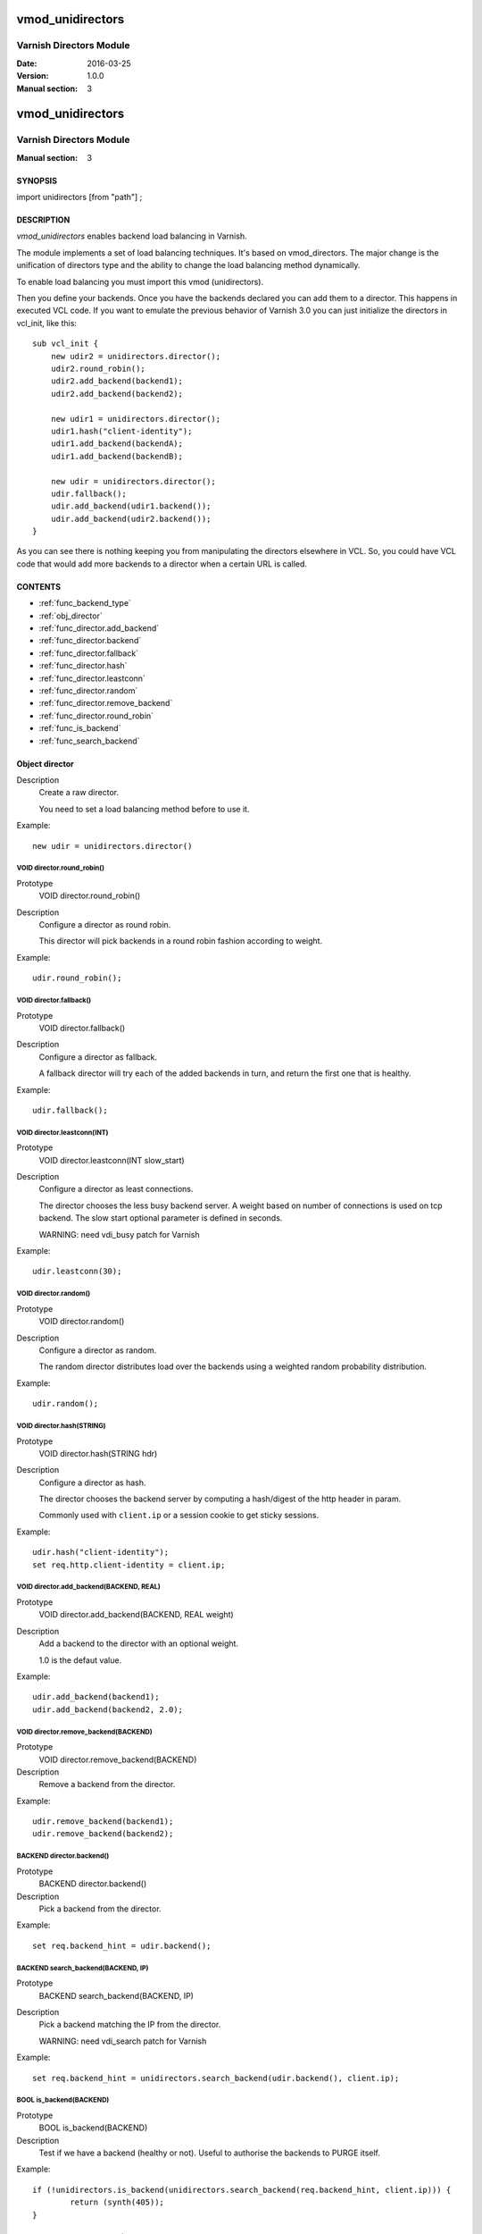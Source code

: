 ============
vmod_unidirectors
============

----------------------
Varnish Directors Module
----------------------

:Date: 2016-03-25
:Version: 1.0.0
:Manual section: 3


=================
vmod_unidirectors
=================

------------------------
Varnish Directors Module
------------------------

:Manual section: 3

SYNOPSIS
========

import unidirectors [from "path"] ;


DESCRIPTION
===========

`vmod_unidirectors` enables backend load balancing in Varnish.

The module implements a set of load balancing techniques. It's based on
vmod_directors. The major change is the unification of directors
type and the ability to change the load balancing method dynamically.

To enable load balancing you must import this vmod (unidirectors).

Then you define your backends. Once you have the backends declared you
can add them to a director. This happens in executed VCL code. If you
want to emulate the previous behavior of Varnish 3.0 you can just
initialize the directors in vcl_init, like this::

    sub vcl_init {
	new udir2 = unidirectors.director();
	udir2.round_robin();
	udir2.add_backend(backend1);
	udir2.add_backend(backend2);

	new udir1 = unidirectors.director();
	udir1.hash("client-identity");
	udir1.add_backend(backendA);
	udir1.add_backend(backendB);

	new udir = unidirectors.director();
	udir.fallback();
	udir.add_backend(udir1.backend());
	udir.add_backend(udir2.backend());
    }

As you can see there is nothing keeping you from manipulating the
directors elsewhere in VCL. So, you could have VCL code that would
add more backends to a director when a certain URL is called.

CONTENTS
========

* :ref:`func_backend_type`
* :ref:`obj_director`
* :ref:`func_director.add_backend`
* :ref:`func_director.backend`
* :ref:`func_director.fallback`
* :ref:`func_director.hash`
* :ref:`func_director.leastconn`
* :ref:`func_director.random`
* :ref:`func_director.remove_backend`
* :ref:`func_director.round_robin`
* :ref:`func_is_backend`
* :ref:`func_search_backend`

.. _obj_director:

Object director
===============


Description
	Create a raw director.

	You need to set a load balancing method before to use it.

Example::

	new udir = unidirectors.director()

.. _func_director.round_robin:

VOID director.round_robin()
---------------------------

Prototype
	VOID director.round_robin()

Description
	Configure a director as round robin.

	This director will pick backends in a round robin fashion
	according to weight.

Example::

	udir.round_robin();

.. _func_director.fallback:

VOID director.fallback()
------------------------

Prototype
	VOID director.fallback()

Description
	Configure a director as fallback.

	A fallback director will try each of the added backends in turn,
	and return the first one that is healthy.

Example::

	udir.fallback();

.. _func_director.leastconn:

VOID director.leastconn(INT)
----------------------------

Prototype
	VOID director.leastconn(INT slow_start)

Description
	Configure a director as least connections.

	The director chooses the less busy backend server.
	A weight based on number of connections is used on tcp backend.
	The slow start optional parameter is defined in seconds.

	WARNING: need vdi_busy patch for Varnish

Example::

	udir.leastconn(30);

.. _func_director.random:

VOID director.random()
----------------------

Prototype
	VOID director.random()

Description
	Configure a director as random.

	The random director distributes load over the backends using
	a weighted random probability distribution.

Example::

	udir.random();

.. _func_director.hash:

VOID director.hash(STRING)
--------------------------

Prototype
	VOID director.hash(STRING hdr)

Description
	Configure a director as hash.

	The director chooses the backend server by computing a hash/digest
	of the http header in param.

	Commonly used with ``client.ip`` or a session cookie to get
	sticky sessions.

Example::

	udir.hash("client-identity");
	set req.http.client-identity = client.ip;

.. _func_director.add_backend:

VOID director.add_backend(BACKEND, REAL)
----------------------------------------

Prototype
	VOID director.add_backend(BACKEND, REAL weight)

Description
	Add a backend to the director with an optional weight.

	1.0 is the defaut value.

Example::

	udir.add_backend(backend1);
	udir.add_backend(backend2, 2.0);

.. _func_director.remove_backend:

VOID director.remove_backend(BACKEND)
-------------------------------------

Prototype
	VOID director.remove_backend(BACKEND)

Description
	Remove a backend from the director.

Example::

	udir.remove_backend(backend1);
	udir.remove_backend(backend2);

.. _func_director.backend:

BACKEND director.backend()
--------------------------

Prototype
	BACKEND director.backend()

Description
	Pick a backend from the director.

Example::

	set req.backend_hint = udir.backend();

.. _func_search_backend:

BACKEND search_backend(BACKEND, IP)
-----------------------------------

Prototype
	BACKEND search_backend(BACKEND, IP)

Description
	Pick a backend matching the IP from the director.

	WARNING: need vdi_search patch for Varnish

Example::

	set req.backend_hint = unidirectors.search_backend(udir.backend(), client.ip);

.. _func_is_backend:

BOOL is_backend(BACKEND)
--------------------------

Prototype
	BOOL is_backend(BACKEND)

Description
	Test if we have a backend (healthy or not).
	Useful to authorise the backends to PURGE itself.
	
Example::

	if (!unidirectors.is_backend(unidirectors.search_backend(req.backend_hint, client.ip))) {
	    	return (synth(405));
	}

.. _func_backend_type:

STRING backend_type(BACKEND)
----------------------------

Prototype
	STRING backend_type(BACKEND)

Description
	Return the type of the backend.

Example::

	set beresp.http.director = unidirectors.backend_type(bereq.backend);


INSTALLATION
============

The source tree is based on autotools to configure the building, and
does also have the necessary bits in place to do functional unit tests
using the ``varnishtest`` tool.

Building requires the Varnish header files and uses pkg-config to find
the necessary paths.

Pre-requisites::

 WARNING: search_backend and leastconn method need Varnish patchs
 see https://github.com/ehocdet/varnish-cache/tree/4.1-unidirector

 sudo apt-get install -y autotools-dev make automake libtool pkg-config libvarnishapi1 libvarnishapi-dev

Usage::

    ./autogen.sh
    ./configure

If you have installed Varnish to a non-standard directory, call
``autogen.sh`` and ``configure`` with ``PKG_CONFIG_PATH`` pointing to
the appropriate path. For unidirectors, when varnishd configure was called
with ``--prefix=$PREFIX``, use::

    PKG_CONFIG_PATH=${PREFIX}/lib/pkgconfig
    export PKG_CONFIG_PATH

Make targets:

* ``make`` - builds the vmod.
* ``make install`` - installs your vmod.
* ``make check`` - runs the unit tests in ``src/tests/*.vtc``
* ``make distcheck`` - run check and prepare a tarball of the vmod.

Installation directories
------------------------

By default, the vmod ``configure`` script installs the built vmod in
the same directory as Varnish, determined via ``pkg-config(1)``. The
vmod installation directory can be overridden by passing the
``VMOD_DIR`` variable to ``configure``.

Other files like man-pages and documentation are installed in the
locations determined by ``configure``, which inherits its default
``--prefix`` setting from Varnish.


COMMON PROBLEMS
===============

* configure: error: Need varnish.m4 -- see README.rst

  Check if ``PKG_CONFIG_PATH`` has been set correctly before calling
  ``autogen.sh`` and ``configure``

* Incompatibilities with different Varnish Cache versions

  Make sure you build this vmod against its correspondent Varnish Cache version.
